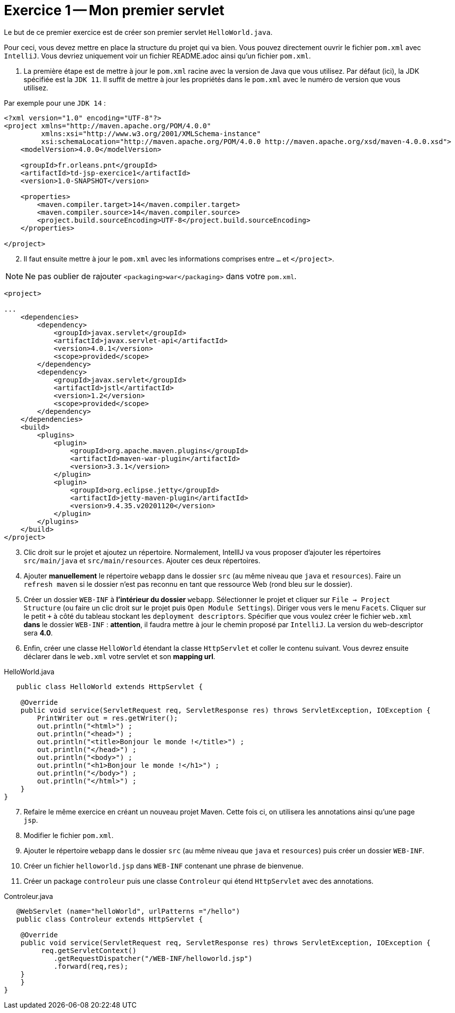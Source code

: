 = Exercice 1 -- Mon premier servlet

Le but de ce premier exercice est de créer son premier servlet `HelloWorld.java`.

Pour ceci, vous devez mettre en place la structure du projet qui va bien.
Vous pouvez directement ouvrir le fichier `pom.xml` avec `IntelliJ`. Vous devriez uniquement voir un fichier README.adoc ainsi qu'un fichier `pom.xml`.

. La première étape est de mettre à jour le `pom.xml` racine avec
la version de Java que vous utilisez. Par défaut (ici), la JDK spécifiée est la `JDK 11`.
Il suffit de mettre à jour les propriétés dans le `pom.xml` avec le numéro de version que vous utilisez.

Par exemple pour une `JDK 14` :

[source, xml]
----
<?xml version="1.0" encoding="UTF-8"?>
<project xmlns="http://maven.apache.org/POM/4.0.0"
         xmlns:xsi="http://www.w3.org/2001/XMLSchema-instance"
         xsi:schemaLocation="http://maven.apache.org/POM/4.0.0 http://maven.apache.org/xsd/maven-4.0.0.xsd">
    <modelVersion>4.0.0</modelVersion>

    <groupId>fr.orleans.pnt</groupId>
    <artifactId>td-jsp-exercice1</artifactId>
    <version>1.0-SNAPSHOT</version>

    <properties>
        <maven.compiler.target>14</maven.compiler.target>
        <maven.compiler.source>14</maven.compiler.source>
        <project.build.sourceEncoding>UTF-8</project.build.sourceEncoding>
    </properties>

</project>
----

[start=2]
. Il faut ensuite mettre à jour le `pom.xml` avec les informations comprises entre `...` et `</project>`.

NOTE: Ne pas oublier de rajouter  `<packaging>war</packaging>` dans votre `pom.xml`.

[source,xml]
----
<project>

...
    <dependencies>
        <dependency>
            <groupId>javax.servlet</groupId>
            <artifactId>javax.servlet-api</artifactId>
            <version>4.0.1</version>
            <scope>provided</scope>
        </dependency>
        <dependency>
            <groupId>javax.servlet</groupId>
            <artifactId>jstl</artifactId>
            <version>1.2</version>
            <scope>provided</scope>
        </dependency>
    </dependencies>
    <build>
        <plugins>
            <plugin>
                <groupId>org.apache.maven.plugins</groupId>
                <artifactId>maven-war-plugin</artifactId>
                <version>3.3.1</version>
            </plugin>
            <plugin>
                <groupId>org.eclipse.jetty</groupId>
                <artifactId>jetty-maven-plugin</artifactId>
                <version>9.4.35.v20201120</version>
            </plugin>
        </plugins>
    </build>
</project>
----

[start=3]
. Clic droit sur le projet et ajoutez un répertoire.
Normalement, IntellIJ va vous proposer d'ajouter les répertoires `src/main/java` et `src/main/resources`.
Ajouter ces deux répertoires.

. Ajouter *manuellement* le répertoire `webapp` dans le dossier `src` (au même niveau que `java` et `resources`).
Faire un `refresh maven` si le dossier n'est pas reconnu en tant que ressource Web (rond bleu sur le dossier).

. Créer un dossier `WEB-INF` à *l'intérieur du dossier* `webapp`. Sélectionner le projet et
cliquer sur `File -> Project Structure` (ou faire un clic droit sur le projet puis `Open Module Settings`). Diriger vous vers le menu `Facets`.
Cliquer sur le petit `+` à côté du tableau stockant les `deployment descriptors`. Spécifier que vous voulez créer
le fichier `web.xml` *dans* le dossier `WEB-INF` : *attention*, il faudra mettre à jour le chemin proposé par `IntelliJ`. La version du web-descriptor sera *4.0*.

. Enfin, créer une classe `HelloWorld` étendant la classe `HttpServlet` et coller le contenu suivant. Vous devrez ensuite
déclarer dans le `web.xml` votre servlet et son *mapping url*.

.HelloWorld.java
[source, java]
----
   public class HelloWorld extends HttpServlet {

    @Override
    public void service(ServletRequest req, ServletResponse res) throws ServletException, IOException {
        PrintWriter out = res.getWriter();
        out.println("<html>") ;
        out.println("<head>") ;
        out.println("<title>Bonjour le monde !</title>") ;
        out.println("</head>") ;
        out.println("<body>") ;
        out.println("<h1>Bonjour le monde !</h1>") ;
        out.println("</body>") ;
        out.println("</html>") ;
    }
}

----
[start=7]
. Refaire le même exercice en créant un nouveau projet Maven. Cette fois ci, on utilisera les annotations ainsi qu'une page `jsp`.
. Modifier le fichier `pom.xml`.
. Ajouter le répertoire `webapp` dans le dossier `src` (au même niveau que `java` et `resources`) puis créer un dossier `WEB-INF`.
. Créer un fichier `helloworld.jsp` dans `WEB-INF` contenant une phrase de bienvenue.
. Créer un package `controleur` puis une classe `Controleur` qui étend `HttpServlet` avec des annotations.

.Controleur.java
[source, java]
----
   @WebServlet (name="helloWorld", urlPatterns ="/hello")
   public class Controleur extends HttpServlet {

    @Override
    public void service(ServletRequest req, ServletResponse res) throws ServletException, IOException {
         req.getServletContext()
            .getRequestDispatcher("/WEB-INF/helloworld.jsp")
            .forward(req,res);
    }
    }
}

----